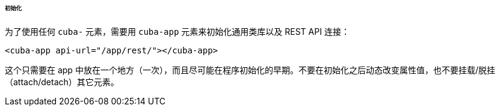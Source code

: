 :sourcesdir: ../../../../../../source

[[polymer_inintialization]]
====== 初始化

为了使用任何 `cuba-` 元素，需要用 `cuba-app` 元素来初始化通用类库以及 REST API 连接：

[source,html]
----
<cuba-app api-url="/app/rest/"></cuba-app>
----

这个只需要在 app 中放在一个地方（一次），而且尽可能在程序初始化的早期。不要在初始化之后动态改变属性值，也不要挂载/脱挂（attach/detach）其它元素。

